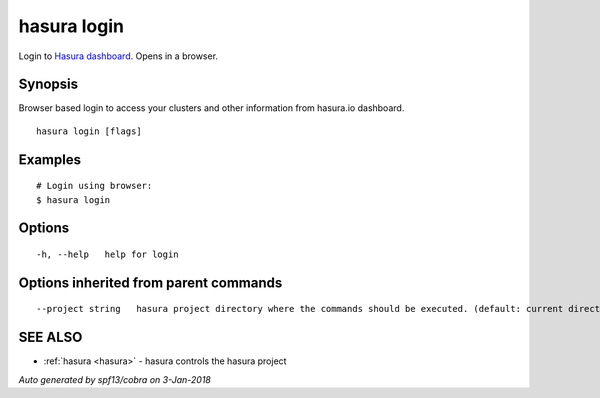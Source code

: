 .. _hasura_login:

hasura login
------------

Login to `Hasura dashboard <https://hasura.io>`_. Opens in a browser.

Synopsis
~~~~~~~~


Browser based login to access your clusters and other information from hasura.io dashboard.

::

  hasura login [flags]

Examples
~~~~~~~~

::

    # Login using browser:
    $ hasura login

Options
~~~~~~~

::

  -h, --help   help for login

Options inherited from parent commands
~~~~~~~~~~~~~~~~~~~~~~~~~~~~~~~~~~~~~~

::

      --project string   hasura project directory where the commands should be executed. (default: current directory)

SEE ALSO
~~~~~~~~

* :ref:`hasura <hasura>` 	 - hasura controls the hasura project

*Auto generated by spf13/cobra on 3-Jan-2018*
